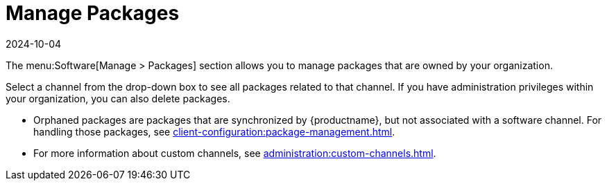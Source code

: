 [[ref-software-manage-packages]]
= Manage Packages
:revdate: 2024-10-04
:page-revdate: {revdate}

The menu:Software[Manage > Packages] section allows you to manage packages that are owned by your organization.

Select a channel from the drop-down box to see all packages related to that channel.
If you have administration privileges within your organization, you can also delete packages.

* Orphaned packages are packages that are synchronized by {productname}, but not associated with a software channel.
  For handling those packages, see xref:client-configuration:package-management.adoc#package-management-orphaned-packages[].
* For more information about custom channels, see xref:administration:custom-channels.adoc[].
